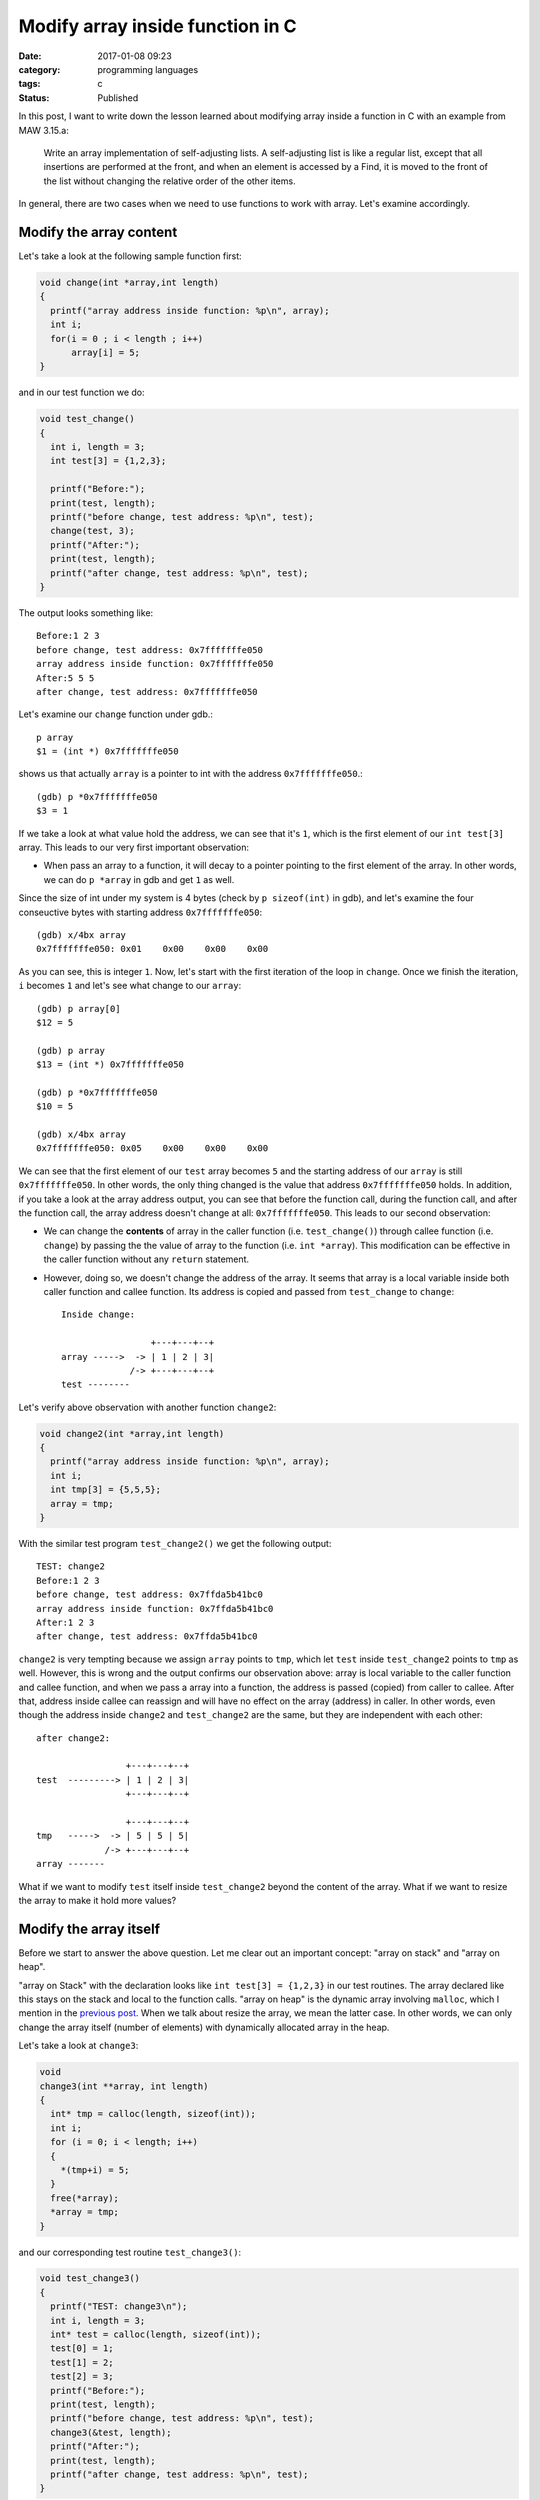##################################
Modify array inside function in C
##################################

:date: 2017-01-08 09:23
:category: programming languages
:tags: c
:Status: Published

In this post, I want to write down the lesson learned
about modifying array inside a function in C with an example
from MAW 3.15.a:

    Write an array implementation of self-adjusting lists.
    A self-adjusting list is like a regular list, except that
    all insertions are performed at the front, and when an element
    is accessed by a Find, it is moved to the front of the list
    without changing the relative order of the other items.

In general, there are two cases when we need to use functions to work with array. Let's
examine accordingly.

************************
Modify the array content
************************

Let's take a look at the following sample function first:

.. code-block:: c

    void change(int *array,int length)
    {
      printf("array address inside function: %p\n", array);
      int i;
      for(i = 0 ; i < length ; i++)
          array[i] = 5;
    }
          
and in our test function we do:

.. code-block:: c

    void test_change()
    {
      int i, length = 3;
      int test[3] = {1,2,3};

      printf("Before:");
      print(test, length);
      printf("before change, test address: %p\n", test);
      change(test, 3);
      printf("After:");
      print(test, length);
      printf("after change, test address: %p\n", test);
    }
                  
The output looks something like::

  Before:1 2 3
  before change, test address: 0x7fffffffe050
  array address inside function: 0x7fffffffe050
  After:5 5 5
  after change, test address: 0x7fffffffe050

Let's examine our ``change`` function under gdb.::

   p array                                                                                     
   $1 = (int *) 0x7fffffffe050

shows us that actually ``array`` is a pointer to int with the address ``0x7fffffffe050``.::

  (gdb) p *0x7fffffffe050                                                                              
  $3 = 1       

If we take a look at what value hold the address, we can see that it's ``1``, which is the first element of
our ``int test[3]`` array. This leads to our very first important observation:

- When pass an array to a function, it will decay to a pointer pointing to the first element of the array.
  In other words, we can do ``p *array`` in gdb and get ``1`` as well.

Since the size of int under my system is 4 bytes (check by ``p sizeof(int)`` in gdb), and let's examine the four conseuctive
bytes with starting address ``0x7fffffffe050``::

  (gdb) x/4bx array                           
  0x7fffffffe050: 0x01    0x00    0x00    0x00

As you can see, this is integer ``1``. Now, let's start with the first iteration of the loop in ``change``. Once we finish the
iteration, ``i`` becomes ``1`` and let's see what change to our ``array``::

  (gdb) p array[0]                                                                            
  $12 = 5                                                                                     

  (gdb) p array               
  $13 = (int *) 0x7fffffffe050
  
  (gdb) p *0x7fffffffe050
  $10 = 5                

  (gdb) x/4bx array                                                                           
  0x7fffffffe050: 0x05    0x00    0x00    0x00
  
We can see that the first element of our ``test`` array becomes ``5`` and the starting address of our
``array`` is still ``0x7fffffffe050``. In other words, the only thing changed is the value that
address ``0x7fffffffe050`` holds. In addition, if you take a look at the array address output, you can see
that before the function call, during the function call, and after the function call, the array address
doesn't change at all: ``0x7fffffffe050``. This leads to our second observation:

- We can change the **contents** of array in the caller function (i.e. ``test_change()``) through callee function (i.e. ``change``)
  by passing the the value of array to the function (i.e. ``int *array``). This modification can be effective in the
  caller function without any ``return`` statement.

- However, doing so, we doesn't change the address of the array. It seems that array is a local variable inside both caller function
  and callee function. Its address is copied and passed from ``test_change`` to ``change``::

    Inside change:
    
                     +---+---+--+
    array ----->  -> | 1 | 2 | 3|
                 /-> +---+---+--+
    test --------

Let's verify above observation with another function ``change2``:

.. code-block:: c

    void change2(int *array,int length)
    {
      printf("array address inside function: %p\n", array);
      int i;
      int tmp[3] = {5,5,5};
      array = tmp;
    }
        
With the similar test program ``test_change2()`` we get the following output::

  TEST: change2
  Before:1 2 3
  before change, test address: 0x7ffda5b41bc0
  array address inside function: 0x7ffda5b41bc0
  After:1 2 3
  after change, test address: 0x7ffda5b41bc0

``change2`` is very tempting because we assign ``array`` points to ``tmp``, which let ``test`` inside ``test_change2`` points to ``tmp`` as well. However, this is wrong and
the output confirms our observation above: array is local variable to the caller function and callee function, and when we pass a array into a function, the address is
passed (copied) from caller to callee. After that, address inside callee can reassign and will have no effect on the array (address) in caller. In other words, even though
the address inside ``change2`` and ``test_change2`` are the same, but they are independent with each other::

    after change2:
     
                     +---+---+--+
    test  ---------> | 1 | 2 | 3|
                     +---+---+--+
    
                     +---+---+--+
    tmp   ----->  -> | 5 | 5 | 5|
                 /-> +---+---+--+
    array -------


What if we want to modify ``test`` itself inside ``test_change2`` beyond the content of the array. What if we want to resize the array to make it hold more values?    

***********************
Modify the array itself
***********************

Before we start to answer the above question. Let me clear out an important concept: "array on stack" and "array on heap".

"array on Stack" with the declaration looks like ``int test[3] = {1,2,3}`` in our test routines. The array declared like this stays on the stack and local to the
function calls. "array on heap" is the dynamic array involving ``malloc``, which I mention in the `previous post <{filename} /blog/2017/01/06/josephus-wrapup.rst>`_. When we talk about
resize the array, we mean the latter case. In other words, we can only change the array itself (number of elements) with dynamically allocated array in the heap.

Let's take a look at ``change3``:

.. code-block:: c

    void
    change3(int **array, int length)
    {
      int* tmp = calloc(length, sizeof(int));
      int i;
      for (i = 0; i < length; i++)
      {
        *(tmp+i) = 5;
      }
      free(*array);
      *array = tmp;
    }

and our corresponding test routine ``test_change3()``:

.. code-block:: c

    void test_change3()
    {
      printf("TEST: change3\n");
      int i, length = 3;
      int* test = calloc(length, sizeof(int));
      test[0] = 1;
      test[1] = 2;
      test[2] = 3;
      printf("Before:");
      print(test, length);
      printf("before change, test address: %p\n", test);
      change3(&test, length);
      printf("After:");
      print(test, length);
      printf("after change, test address: %p\n", test);
    }
                                                                        
The first task is to understand ``int **array``. There is a template sentence when comes to C type declaration: "<VariableName> is ... <typeName>". In our case,
The template sentence becomes "array is ... int". Now let's work out the "..." with "right-left" rule:

  "go right when you can, go left when you must"

In our case, we start with "array" and go right, and nothing left with declaraiton. So, we must go left. the first symbol is ``*``, which reads as "pointer to".
So now our template sentence becomes "array is pointer to ... int". Great! Let's continue to go left, we see another ``*``, which makes our sentence becomes
"array is pointer to pointer to ... int". Then we meet ``int``, which means all the symbol in the declaration is consumed and our sentence is complete:
"array is pointer to pointer to int". This means ``array`` variable itself is a pointer containing an address of a pointer, which holds an address of a int.

Let's see if this is true with gdb.::

  (gdb) p array         
  $1 = (int **) 0x7fffffffe070    

  (gdb) p/a *0x7fffffffe070
  $8 = 0x601010           

  (gdb) p *0x601010                                      
  $7 = 1                

  (gdb) p *array                  
  $2 = (int *) 0x601010           

  (gdb) p **array                 
  $3 = 1                          

The address holds by ``array`` is ``0x7fffffffe070``. We further examine the value holds by ``0x7fffffffe070`` and by our assumption, it should be another address
and it is: ``0x601010``. Then, we check the value hold by that address, which is expected ``1`` the first element of our ``test`` array.

Our goal is to let ``test`` array in ``test_change3()`` be ``5,5,5``::

    Before change3
    
                     +---+---+--+
    test  ---------> | 1 | 2 | 3|
                     +---+---+--+
    
                     +---+---+--+
    tmp   ---------> | 5 | 5 | 5|
                     +---+---+--+
 

    After change3

                           +---+---+--+
    tmp   ---------------> | 5 | 5 | 5|
                       /-> +---+---+--+
    test(array) -------
                    

From the picture we can see that we want to modify ``array`` inside ``change3`` pointing to ``5,5,5`` and this change will persist to the ``test`` array in our caller function.
In other words, we want both ``test`` and ``array`` no longer independent but want them "tie up" as the same pointer with different names. How do we do that?

The solution is given by ``change3`` but we really need to think about why it makes sense. Firstly, we want to use gdb to examine the address
of key variables::

  (gdb) p array                                                       
  $4 = (int **) 0x7fffffffe070                                        
  (gdb) p *array                     
  $5 = (int *) 0x601010
  (gdb) p (*array)+1                                             
  $14 = (int *) 0x601014                                         
  (gdb) p (*array)+2                                             
  $15 = (int *) 0x601018                                         
  (gdb) p *(*array)                                              
  $18 = 1 
  (gdb) p *(*array)+1                                            
  $16 = 2                                                        
  (gdb) p *(*array)+2                                            
  $17 = 3                                                        
  
  (gdb) p tmp                                                                 
  $7 = (int *) 0x601030                                                       
  (gdb) p tmp+1                                                               
  $8 = (int *) 0x601034                                                       
  (gdb) p tmp+2                                                               
  $9 = (int *) 0x601038                                                       
  (gdb) p *tmp                                                                
  $10 = 5                                                                     
  (gdb) p *(tmp+1)                                                            
  $11 = 5                                                                     
  (gdb) p *(tmp+2)                                                            
  $12 = 5 

We first print out the ``array`` address of each element and we print out the ``tmp`` address of each element.
With the information above, let's compose our conceptual picture::

  Before *array = tmp;
  
     4 bytes                                         4 bytes                                    
  +-----------+-----------+----------+------------+-----------+----------+--------+-------+----------+------
  |  1        | 2         | 3        |   ...      |    5      |     5    |  5     |  ...  | 0x601010 | ...
  +-----------+-----------+----------+------------+-----------+----------+--------+-------+----------+------
  ^           ^           ^                       ^           ^          ^                ^
  0x601010   0x601014     0x601018                0x601030    0x601034   0x601048         0x7fffffffe070
                                                  tmp                                     array
                                                     
Now, let's execute ``*array = tmp``, we get the following::

  (gdb) p *array                                                                             
  $19 = (int *) 0x601010                                                                     
  (gdb) p *array                                                                             
  $20 = (int *) 0x601030 

Now the picture looks like::

  After *array = tmp;
  
     4 bytes                                         4 bytes                                    
  +-----------+-----------+----------+------------+-----------+----------+--------+-------+----------+------
  |  1        | 2         | 3        |   ...      |    5      |     5    |  5     |  ...  | 0x601030 | ...
  +-----------+-----------+----------+------------+-----------+----------+--------+-------+----------+------
  ^           ^           ^                       ^           ^          ^                ^
  0x601010   0x601014     0x601018               0x601030    0x601034   0x601048        0x7fffffffe070
                                                 tmp                                    array
                                                     
We don't modify the address of the ``array`` itself (still ``0x7fffffffe070``) but the content that stored at ``0x7fffffffe070``
which is no longer ``0x601010`` but ``0x601030``, which is the starting address of the ``tmp``: ``5,5,5``.
This may seem like magic. However, in C, a variable (i.e. ``test`` in ``test_change3()``) is merely a synonym for address.
by invoking ``change3`` through ``&test``, we pass in the address ``0x601010`` via a carrier ``0x7fffffffe070``, and we modify the
address to ``0x601030`` and send the address back again through carrier.

With this understanding, we can see why the output looks like::

  TEST: change3
  Before:1 2 3
  before change, test address: 0x601010
  After:5 5 5
  after change, test address: 0x601030

Hoepfully, after our examination, we can understand ``arrayInsert`` for MAW 3.15.a proposed at the beginning of the post:

.. code-block:: c

    void
    arrayInsert(int elem, int** list, int length)
    {
      *list = realloc(*list, sizeof(int) * (length+1));
      int i;
      for (i = 0; i < length; i++)
      {
        (*list)[length - i] = (*list)[length-i-1];
      }
      *((*list)) = elem;
    }

`Get the complete source code <https://github.com/xxks-kkk/Code-for-blog/blob/master/2017/array-to-function/array-to-function.c>`_.


************
Reference
************

1. If you would like to read more about decoding C type declarations. You can read more here:

   - `Reading C type declarations <http://unixwiz.net/techtips/reading-cdecl.html>`_ 
   - `Right-left rule to understand C type declaration <http://ieng9.ucsd.edu/~cs30x/rt_lt.rule.html>`_
   - Chapter 3 in "Expert C Programming" by Peter Van Der Linden



..
   http://stackoverflow.com/questions/34844003/changing-array-inside-function-in-c


